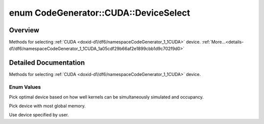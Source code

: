 .. index:: pair: enum; DeviceSelect
.. _doxid-d1/df6/namespaceCodeGenerator_1_1CUDA_1a05cdf29b66af2e1899cbb1d9c702f9d0:

enum CodeGenerator::CUDA::DeviceSelect
======================================

Overview
~~~~~~~~

Methods for selecting :ref:`CUDA <doxid-d1/df6/namespaceCodeGenerator_1_1CUDA>` device. :ref:`More...<details-d1/df6/namespaceCodeGenerator_1_1CUDA_1a05cdf29b66af2e1899cbb1d9c702f9d0>`

.. ref-code-block:: cpp
	:class: doxyrest-overview-code-block

	#include <backend.h>

	enum DeviceSelect
	{
	    :ref:`OPTIMAL<doxid-d1/df6/namespaceCodeGenerator_1_1CUDA_1a05cdf29b66af2e1899cbb1d9c702f9d0af00c8dbdd6e1f11bdae06be94277d293>`,
	    :ref:`MOST_MEMORY<doxid-d1/df6/namespaceCodeGenerator_1_1CUDA_1a05cdf29b66af2e1899cbb1d9c702f9d0a7091742b1aa4b0be2bcb9750a1f4b0b9>`,
	    :ref:`MANUAL<doxid-d1/df6/namespaceCodeGenerator_1_1CUDA_1a05cdf29b66af2e1899cbb1d9c702f9d0aa60a6a471c0681e5a49c4f5d00f6bc5a>`,
	};

.. _details-d1/df6/namespaceCodeGenerator_1_1CUDA_1a05cdf29b66af2e1899cbb1d9c702f9d0:

Detailed Documentation
~~~~~~~~~~~~~~~~~~~~~~

Methods for selecting :ref:`CUDA <doxid-d1/df6/namespaceCodeGenerator_1_1CUDA>` device.

Enum Values
-----------

.. index:: pair: enumvalue; OPTIMAL
.. _doxid-d1/df6/namespaceCodeGenerator_1_1CUDA_1a05cdf29b66af2e1899cbb1d9c702f9d0af00c8dbdd6e1f11bdae06be94277d293:

.. ref-code-block:: cpp
	:class: doxyrest-title-code-block

	OPTIMAL

Pick optimal device based on how well kernels can be simultaneously simulated and occupancy.

.. index:: pair: enumvalue; MOST_MEMORY
.. _doxid-d1/df6/namespaceCodeGenerator_1_1CUDA_1a05cdf29b66af2e1899cbb1d9c702f9d0a7091742b1aa4b0be2bcb9750a1f4b0b9:

.. ref-code-block:: cpp
	:class: doxyrest-title-code-block

	MOST_MEMORY

Pick device with most global memory.

.. index:: pair: enumvalue; MANUAL
.. _doxid-d1/df6/namespaceCodeGenerator_1_1CUDA_1a05cdf29b66af2e1899cbb1d9c702f9d0aa60a6a471c0681e5a49c4f5d00f6bc5a:

.. ref-code-block:: cpp
	:class: doxyrest-title-code-block

	MANUAL

Use device specified by user.

